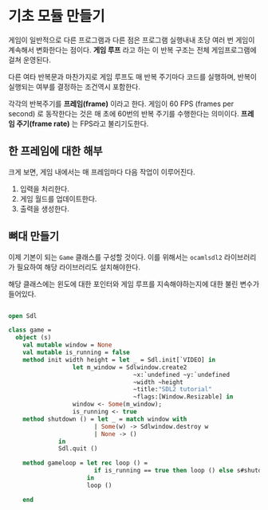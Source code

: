 * 기초 모듈 만들기

게임이 일반적으로 다른 프로그램과 다른 점은 프로그램 실행내내 초당
여러 번 게임이 계속해서 변화한다는 점이다. *게임 루프* 라고 하는 이
반복 구조는 전체 게임프로그램에 걸쳐 운영된다.

다른 여타 반복문과 마찬가지로 게임 루프도 매 반복 주기마다 코드를
실행하며, 반복이 실행되는 여부를 결정하는 조건역시 포함한다.

각각의 반복주기를 *프레임(frame)* 이라고 한다. 게임이 60 FPS (frames
per second) 로 동작한다는 것은 매 초에 60번의 반복 주기를 수행한다는
의미이다. *프레임 주기(frame rate)* 는 FPS라고 불리기도한다.

** 한 프레임에 대한 해부

크게 보면, 게임 내에서는 매 프레임마다 다음 작업이 이루어진다.

1. 입력을 처리한다.
2. 게임 월드를 업데이트한다.
3. 출력을 생성한다.


** 뼈대 만들기

이제 기본이 되는 =Game= 클래스를 구성할 것이다. 이를 위해서는
=ocamlsdl2= 라이브러리가 필요하여 해당 라이브러리도 설치해야한다.

해당 클래스에는 윈도에 대한 포인터와 게임 루프를 지속해야하는지에 대한
불린 변수가 들어있다.

#+BEGIN_SRC ocaml

open Sdl

class game =
  object (s)
    val mutable window = None
    val mutable is_running = false
    method init width height = let _ = Sdl.init[`VIDEO] in
                  let m_window = Sdlwindow.create2
                                   ~x:`undefined ~y:`undefined
                                   ~width ~height
                                   ~title:"SDL2 tutorial"
                                   ~flags:[Window.Resizable] in
                  window <- Some(m_window);
                  is_running <- true
    method shutdown () = let _ = match window with
                        | Some(w) -> Sdlwindow.destroy w                                  
                        | None -> ()
              in
              Sdl.quit ()

    method gameloop = let rec loop () =
                        if is_running == true then loop () else s#shutdown ()
                      in 
                      loop ()
            
    end
    

#+END_SRC

